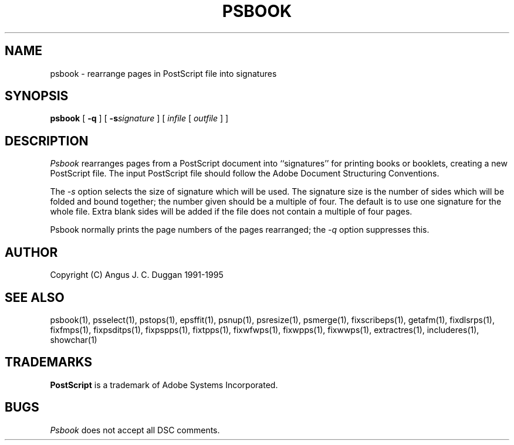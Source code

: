 .TH PSBOOK 1 "PSUtils Release 1 Patchlevel 17"
.SH NAME
psbook \- rearrange pages in PostScript file into signatures
.SH SYNOPSIS
.B psbook
[
.B \-q
] [
.B \-s\fIsignature\fR
] [
.I infile
[
.I outfile
] ]
.SH DESCRIPTION
.I Psbook
rearranges pages from a PostScript document into ``signatures'' for
printing books or booklets, creating a new PostScript file. The
input PostScript file should follow the Adobe Document Structuring
Conventions.
.PP
The
.I \-s
option selects the size of signature which will be used. The signature size is
the number of sides which will be folded and bound together; the number given
should be a multiple of four. The default is to use one signature for the
whole file. Extra blank sides will be added if the file does not contain a
multiple of four pages.
.PP
Psbook normally prints the page numbers of the pages rearranged; the
.I \-q
option suppresses this.
.SH AUTHOR
Copyright (C) Angus J. C. Duggan 1991-1995
.SH "SEE ALSO"
psbook(1), psselect(1), pstops(1), epsffit(1), psnup(1), psresize(1), psmerge(1), fixscribeps(1), getafm(1), fixdlsrps(1), fixfmps(1), fixpsditps(1), fixpspps(1), fixtpps(1), fixwfwps(1), fixwpps(1), fixwwps(1), extractres(1), includeres(1), showchar(1)
.SH TRADEMARKS
.B PostScript
is a trademark of Adobe Systems Incorporated.
.SH BUGS
.I Psbook
does not accept all DSC comments.
